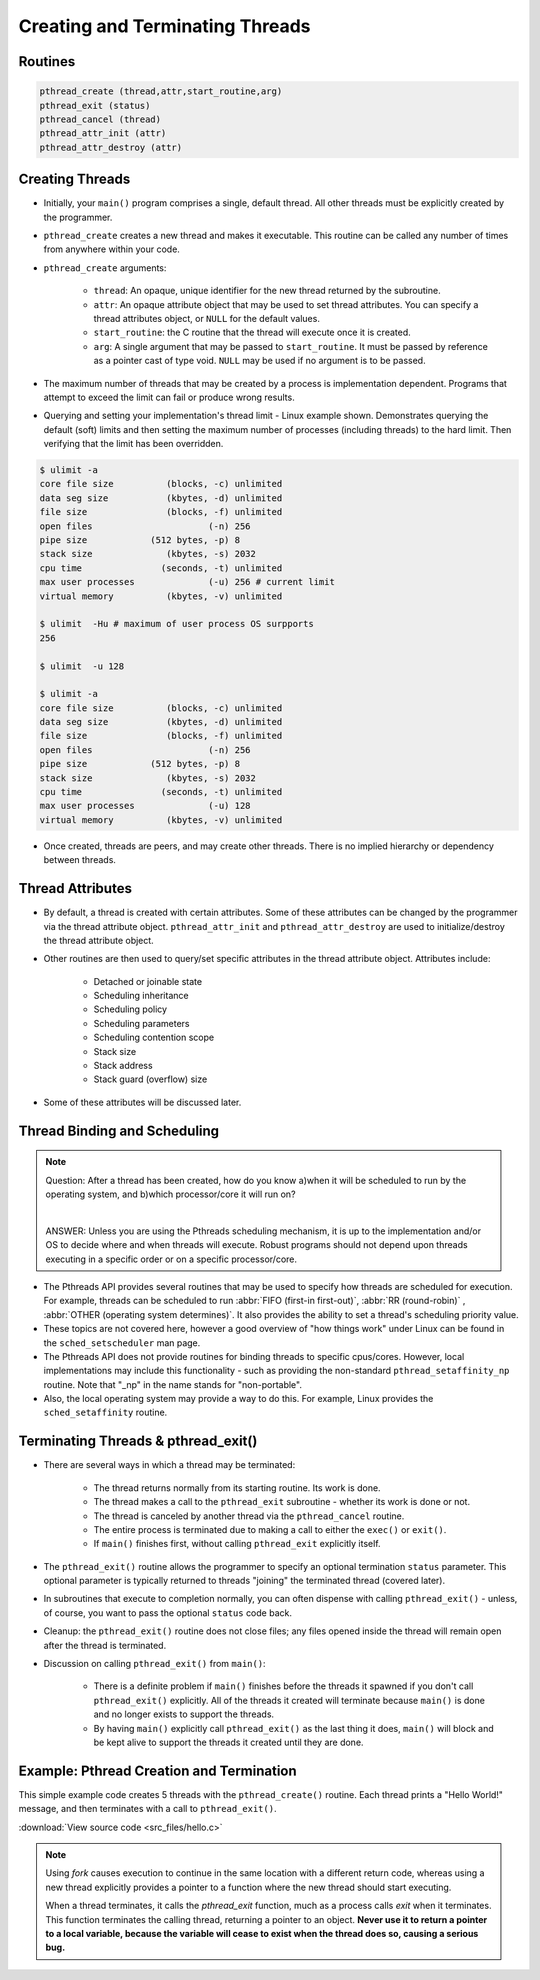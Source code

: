 Creating and Terminating Threads
================================

Routines
--------

.. code-block:: c
   
   pthread_create (thread,attr,start_routine,arg)
   pthread_exit (status)
   pthread_cancel (thread)
   pthread_attr_init (attr)
   pthread_attr_destroy (attr)


Creating Threads
----------------

* Initially, your ``main()`` program comprises a single, default thread. All other threads must be explicitly created by the programmer.
  
* ``pthread_create`` creates a new thread and makes it executable. This routine can be called any number of times from anywhere within your code.
  
* ``pthread_create`` arguments:
  
   * ``thread``: An opaque, unique identifier for the new thread returned by the subroutine.
   * ``attr``: An opaque attribute object that may be used to set thread attributes. You can specify a thread attributes object, or ``NULL`` for the default values.
   * ``start_routine``: the C routine that the thread will execute once it is created.
   * ``arg``: A single argument that may be passed to ``start_routine``. It must be passed by reference as a pointer cast of type void. ``NULL`` may be used if no argument is to be passed.

* The maximum number of threads that may be created by a process is implementation dependent. Programs that attempt to exceed the limit can fail or produce wrong results.

* Querying and setting your implementation's thread limit - Linux example shown. Demonstrates querying the default (soft) limits and then setting the maximum number of processes (including threads) to the hard limit. Then verifying that the limit has been overridden.

.. code-block:: bash
  
   $ ulimit -a
   core file size          (blocks, -c) unlimited
   data seg size           (kbytes, -d) unlimited
   file size               (blocks, -f) unlimited
   open files                      (-n) 256
   pipe size            (512 bytes, -p) 8
   stack size              (kbytes, -s) 2032
   cpu time               (seconds, -t) unlimited
   max user processes              (-u) 256 # current limit
   virtual memory          (kbytes, -v) unlimited

   $ ulimit  -Hu # maximum of user process OS surpports
   256

   $ ulimit  -u 128

   $ ulimit -a
   core file size          (blocks, -c) unlimited
   data seg size           (kbytes, -d) unlimited
   file size               (blocks, -f) unlimited
   open files                      (-n) 256
   pipe size            (512 bytes, -p) 8
   stack size              (kbytes, -s) 2032
   cpu time               (seconds, -t) unlimited
   max user processes              (-u) 128
   virtual memory          (kbytes, -v) unlimited

* Once created, threads are peers, and may create other threads. There is no implied hierarchy or dependency between threads.
  
.. image:: images/peerThreads.png


Thread Attributes
-----------------

* By default, a thread is created with certain attributes. Some of these attributes can be changed by the programmer via the thread attribute object. ``pthread_attr_init`` and ``pthread_attr_destroy`` are used to initialize/destroy the thread attribute object.

* Other routines are then used to query/set specific attributes in the thread attribute object. Attributes include:

   * Detached or joinable state
   * Scheduling inheritance
   * Scheduling policy
   * Scheduling parameters
   * Scheduling contention scope
   * Stack size
   * Stack address
   * Stack guard (overflow) size

* Some of these attributes will be discussed later.


Thread Binding and Scheduling
-----------------------------

.. note::

   Question: After a thread has been created, how do you know a)when it will be scheduled to run by the operating system, and b)which processor/core it will run on? 

   |

   ANSWER: Unless you are using the Pthreads scheduling mechanism, it is up to the implementation and/or OS to decide where and when threads will execute. Robust programs should not depend upon threads executing in a specific order or on a specific processor/core.

* The Pthreads API provides several routines that may be used to specify how threads are scheduled for execution. For example, threads can be scheduled to run :abbr:`FIFO (first-in first-out)`, :abbr:`RR (round-robin)` , :abbr:`OTHER (operating system determines)`. It also provides the ability to set a thread's scheduling priority value.

* These topics are not covered here, however a good overview of "how things work" under Linux can be found in the ``sched_setscheduler`` man page.

* The Pthreads API does not provide routines for binding threads to specific cpus/cores. However, local implementations may include this functionality - such as providing the non-standard ``pthread_setaffinity_np`` routine. Note that "_np" in the name stands for "non-portable".

* Also, the local operating system may provide a way to do this. For example, Linux provides the ``sched_setaffinity`` routine.


Terminating Threads & pthread_exit()
------------------------------------

* There are several ways in which a thread may be terminated:
  
   * The thread returns normally from its starting routine. Its work is done.
   * The thread makes a call to the ``pthread_exit`` subroutine - whether its work is done or not.
   * The thread is canceled by another thread via the ``pthread_cancel`` routine.
   * The entire process is terminated due to making a call to either the ``exec()`` or ``exit()``.
   * If ``main()`` finishes first, without calling ``pthread_exit`` explicitly itself.
     
* The ``pthread_exit()`` routine allows the programmer to specify an optional termination ``status`` parameter. This optional parameter is typically returned to threads "joining" the terminated thread (covered later).

* In subroutines that execute to completion normally, you can often dispense with calling ``pthread_exit()`` - unless, of course, you want to pass the optional ``status`` code back.
  
* Cleanup: the ``pthread_exit()`` routine does not close files; any files opened inside the thread will remain open after the thread is terminated.
  
* Discussion on calling ``pthread_exit()`` from ``main()``:
  
   * There is a definite problem if ``main()`` finishes before the threads it spawned if you don't call ``pthread_exit()`` explicitly. All of the threads it created will terminate because ``main()`` is done and no longer exists to support the threads.
   * By having ``main()`` explicitly call ``pthread_exit()`` as the last thing it does, ``main()`` will block and be kept alive to support the threads it created until they are done.
   

Example: Pthread Creation and Termination
-----------------------------------------

This simple example code creates 5 threads with the ``pthread_create()`` routine. Each thread prints a "Hello World!" message, and then terminates with a call to ``pthread_exit()``.

:download:`View source code <src_files/hello.c>`


.. note::

   Using *fork* causes execution to continue in the same location with a different return code,
   whereas using a new thread explicitly provides a pointer to a function where the new thread
   should start executing.

   When a thread terminates, it calls the *pthread_exit* function, much as a process calls *exit*
   when it terminates. This function terminates the calling thread, returning a pointer to an object.
   **Never use it to return a pointer to a local variable, because the variable will cease to exist
   when the thread does so, causing a serious bug.**
